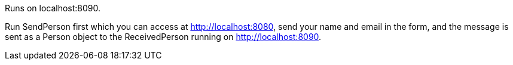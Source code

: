 Runs on localhost:8090.

Run SendPerson first which you can access at http://localhost:8080, send your name and email in the form, and the message is sent as a Person object to the ReceivedPerson running on http://localhost:8090.
